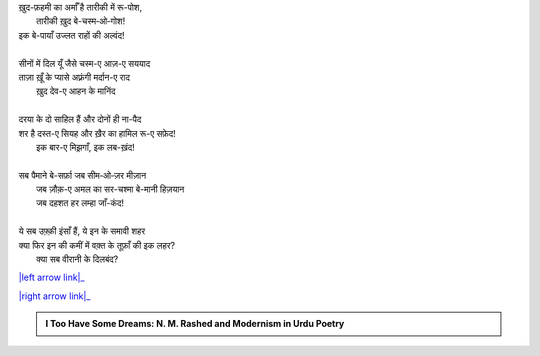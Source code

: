 .. title: §19ـ एक और शहर
.. slug: itoohavesomedreams/poem_19
.. date: 2015-08-18 18:14:55 UTC
.. tags: poem itoohavesomedreams rashid
.. link: 
.. description: Urdu version of "Ek aur shahr"
.. type: text



| ख़ुद-फ़हमी का अर्माँ है तारीकी में रू-पोश,
|     तारीकी ख़ुद बे-चस्म‐ओ‐गोश!
| इक बे-पायाँ उज्लत राहों की अल्वंद!
| 
| सीनों में दिल यूँ जैसे चस्म-ए आज़-ए सययाद
| ताज़ा ख़ूँ के प्यासे अफ़्रंगी मर्दान-ए राद
|     ख़ुद देव-ए आहन के मानिंद
| 
| दरया के दो साहिल हैं और दोनों ही ना-पैद
| शर है दस्त-ए सियह और ख़ैर का हामिल रू-ए सफ़ेद!
|     इक बार-ए मिझ़गाँ, इक लब-ख़ंद!
| 
| सब पैमाने बे-सर्फ़ा जब सीम‐ओ‐ज़र मीज़ान
|     जब ज़ौक़-ए अमल का सर-चश्मा बे-मानी हिज़यान
|     जब दहशत हर लम्हा जाँ-कंद!
| 
| ये सब उफ़्क़ी इंसाँ हैं, ये इन के समावी शहर
| क्या फिर इन की कमीं में वक़्त के तूफ़ाँ की इक लहर?
|     क्या सब वीरानी के दिलबंद?

|left arrow link|_

|right arrow link|_



.. |left arrow link| replace:: :emoji:`arrow_left` §18. दिल, मिरे सहरा-नवर्द-ए पीर दिल 
.. _left arrow link: /hi/itoohavesomedreams/poem_18

.. |right arrow link| replace::  §20. रेग-ए दीरूज़ :emoji:`arrow_right` 
.. _right arrow link: /hi/itoohavesomedreams/poem_20

.. admonition:: I Too Have Some Dreams: N. M. Rashed and Modernism in Urdu Poetry


  .. link_figure:: /itoohavesomedreams/
        :title: I Too Have Some Dreams Resource Page
        :class: link-figure
        :image_url: /galleries/i2havesomedreams/i2havesomedreams-small.jpg
        
.. _جمیل نوری نستعلیق فانٹ: http://ur.lmgtfy.com/?q=Jameel+Noori+nastaleeq
 

